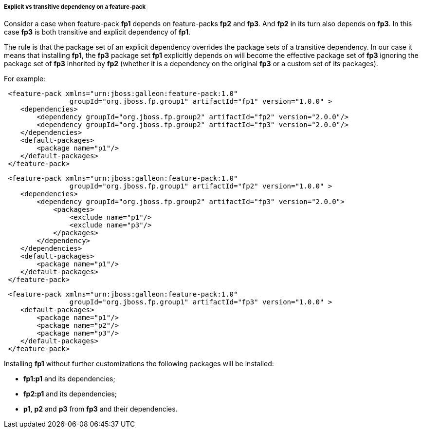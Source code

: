 ##### Explicit vs transitive dependency on a feature-pack

Consider a case when feature-pack *fp1* depends on feature-packs *fp2* and *fp3*. And *fp2* in its turn also depends on *fp3*. In this case *fp3* is both transitive and explicit dependency of *fp1*.

The rule is that the package set of an explicit dependency overrides the package sets of a transitive dependency. In our case it means that installing *fp1*, the *fp3* package set *fp1* explicitly depends on will become the effective package set of *fp3* ignoring the package set of *fp3* inherited by *fp2* (whether it is a dependency on the original *fp3* or a custom set of its packages).

For example:

[source,xml]
----
 <feature-pack xmlns="urn:jboss:galleon:feature-pack:1.0"
                groupId="org.jboss.fp.group1" artifactId="fp1" version="1.0.0" >
    <dependencies>
        <dependency groupId="org.jboss.fp.group2" artifactId="fp2" version="2.0.0"/>
        <dependency groupId="org.jboss.fp.group2" artifactId="fp3" version="2.0.0"/>
    </dependencies>
    <default-packages>
        <package name="p1"/>
    </default-packages>
 </feature-pack>
----

[source,xml]
----
 <feature-pack xmlns="urn:jboss:galleon:feature-pack:1.0"
                groupId="org.jboss.fp.group1" artifactId="fp2" version="1.0.0" >
    <dependencies>
        <dependency groupId="org.jboss.fp.group2" artifactId="fp3" version="2.0.0">
            <packages>
                <exclude name="p1"/>
                <exclude name="p3"/>
            </packages>
        </dependency>
    </dependencies>
    <default-packages>
        <package name="p1"/>
    </default-packages>
 </feature-pack>
----

[source,xml]
----
 <feature-pack xmlns="urn:jboss:galleon:feature-pack:1.0"
                groupId="org.jboss.fp.group1" artifactId="fp3" version="1.0.0" >
    <default-packages>
        <package name="p1"/>
        <package name="p2"/>
        <package name="p3"/>
    </default-packages>
 </feature-pack>
----

Installing *fp1* without further customizations the following packages will be installed:

* *fp1:p1* and its dependencies;

* *fp2:p1* and its dependencies;

* *p1*, *p2* and *p3* from *fp3* and their dependencies.
